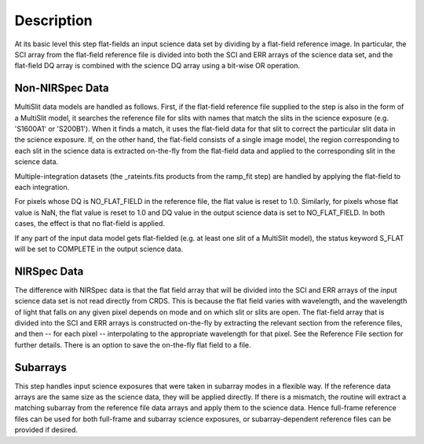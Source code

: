 
Description
===========
At its basic level this step flat-fields an input science data set by dividing
by a flat-field reference image. In particular, the SCI array from the
flat-field reference file is divided into both the SCI and ERR arrays of the
science data set, and the flat-field DQ array is combined with the science DQ
array using a bit-wise OR operation.

Non-NIRSpec Data
----------------
MultiSlit data models are handled as follows. First, if the
flat-field reference file supplied to the step is also in the form of a
MultiSlit model, it searches the reference file for slits with names that
match the slits in the science exposure (e.g. 'S1600A1' or 'S200B1'). When it
finds a match, it uses the flat-field data for that slit to correct the
particular slit data in the science exposure. If, on the other hand, the
flat-field consists of a single image model, the region corresponding to each
slit in the science data is extracted on-the-fly from the flat-field data and
applied to the corresponding slit in the science data.

Multiple-integration datasets (the _rateints.fits products from the ramp_fit
step) are handled by applying the flat-field to each integration.

For pixels whose DQ is NO_FLAT_FIELD in the reference file, the flat
value is reset to 1.0. Similarly, for pixels whose flat value is NaN, the flat
value is reset to 1.0 and DQ value in the output science data is set to
NO_FLAT_FIELD. In both cases, the effect is that no flat-field is applied.

If any part of the input data model gets flat-fielded (e.g. at least one
slit of a MultiSlit model), the status keyword S_FLAT will be set to
COMPLETE in the output science data.

NIRSpec Data
------------
The difference with NIRSpec data is that the flat field array that will be
divided into the SCI and ERR arrays of the input science data set is not
read directly from CRDS.  This is because the flat field varies with
wavelength, and the wavelength of light that falls on any given pixel
depends on mode and on which slit or slits are open.  The flat-field array
that is divided into the SCI and ERR arrays is constructed on-the-fly
by extracting the relevant section from the reference files, and then --
for each pixel -- interpolating to the appropriate wavelength for that
pixel.  See the Reference File section for further details.  There is
an option to save the on-the-fly flat field to a file.

Subarrays
---------
This step handles input science exposures that were taken in subarray modes in
a flexible way. If the reference data arrays are the same size as the science
data, they will be applied directly. If there is a mismatch, the routine will
extract a matching subarray from the reference file data arrays and apply them
to the science data. Hence full-frame reference files can be
used for both full-frame and subarray science exposures, or subarray-dependent
reference files can be provided if desired.
